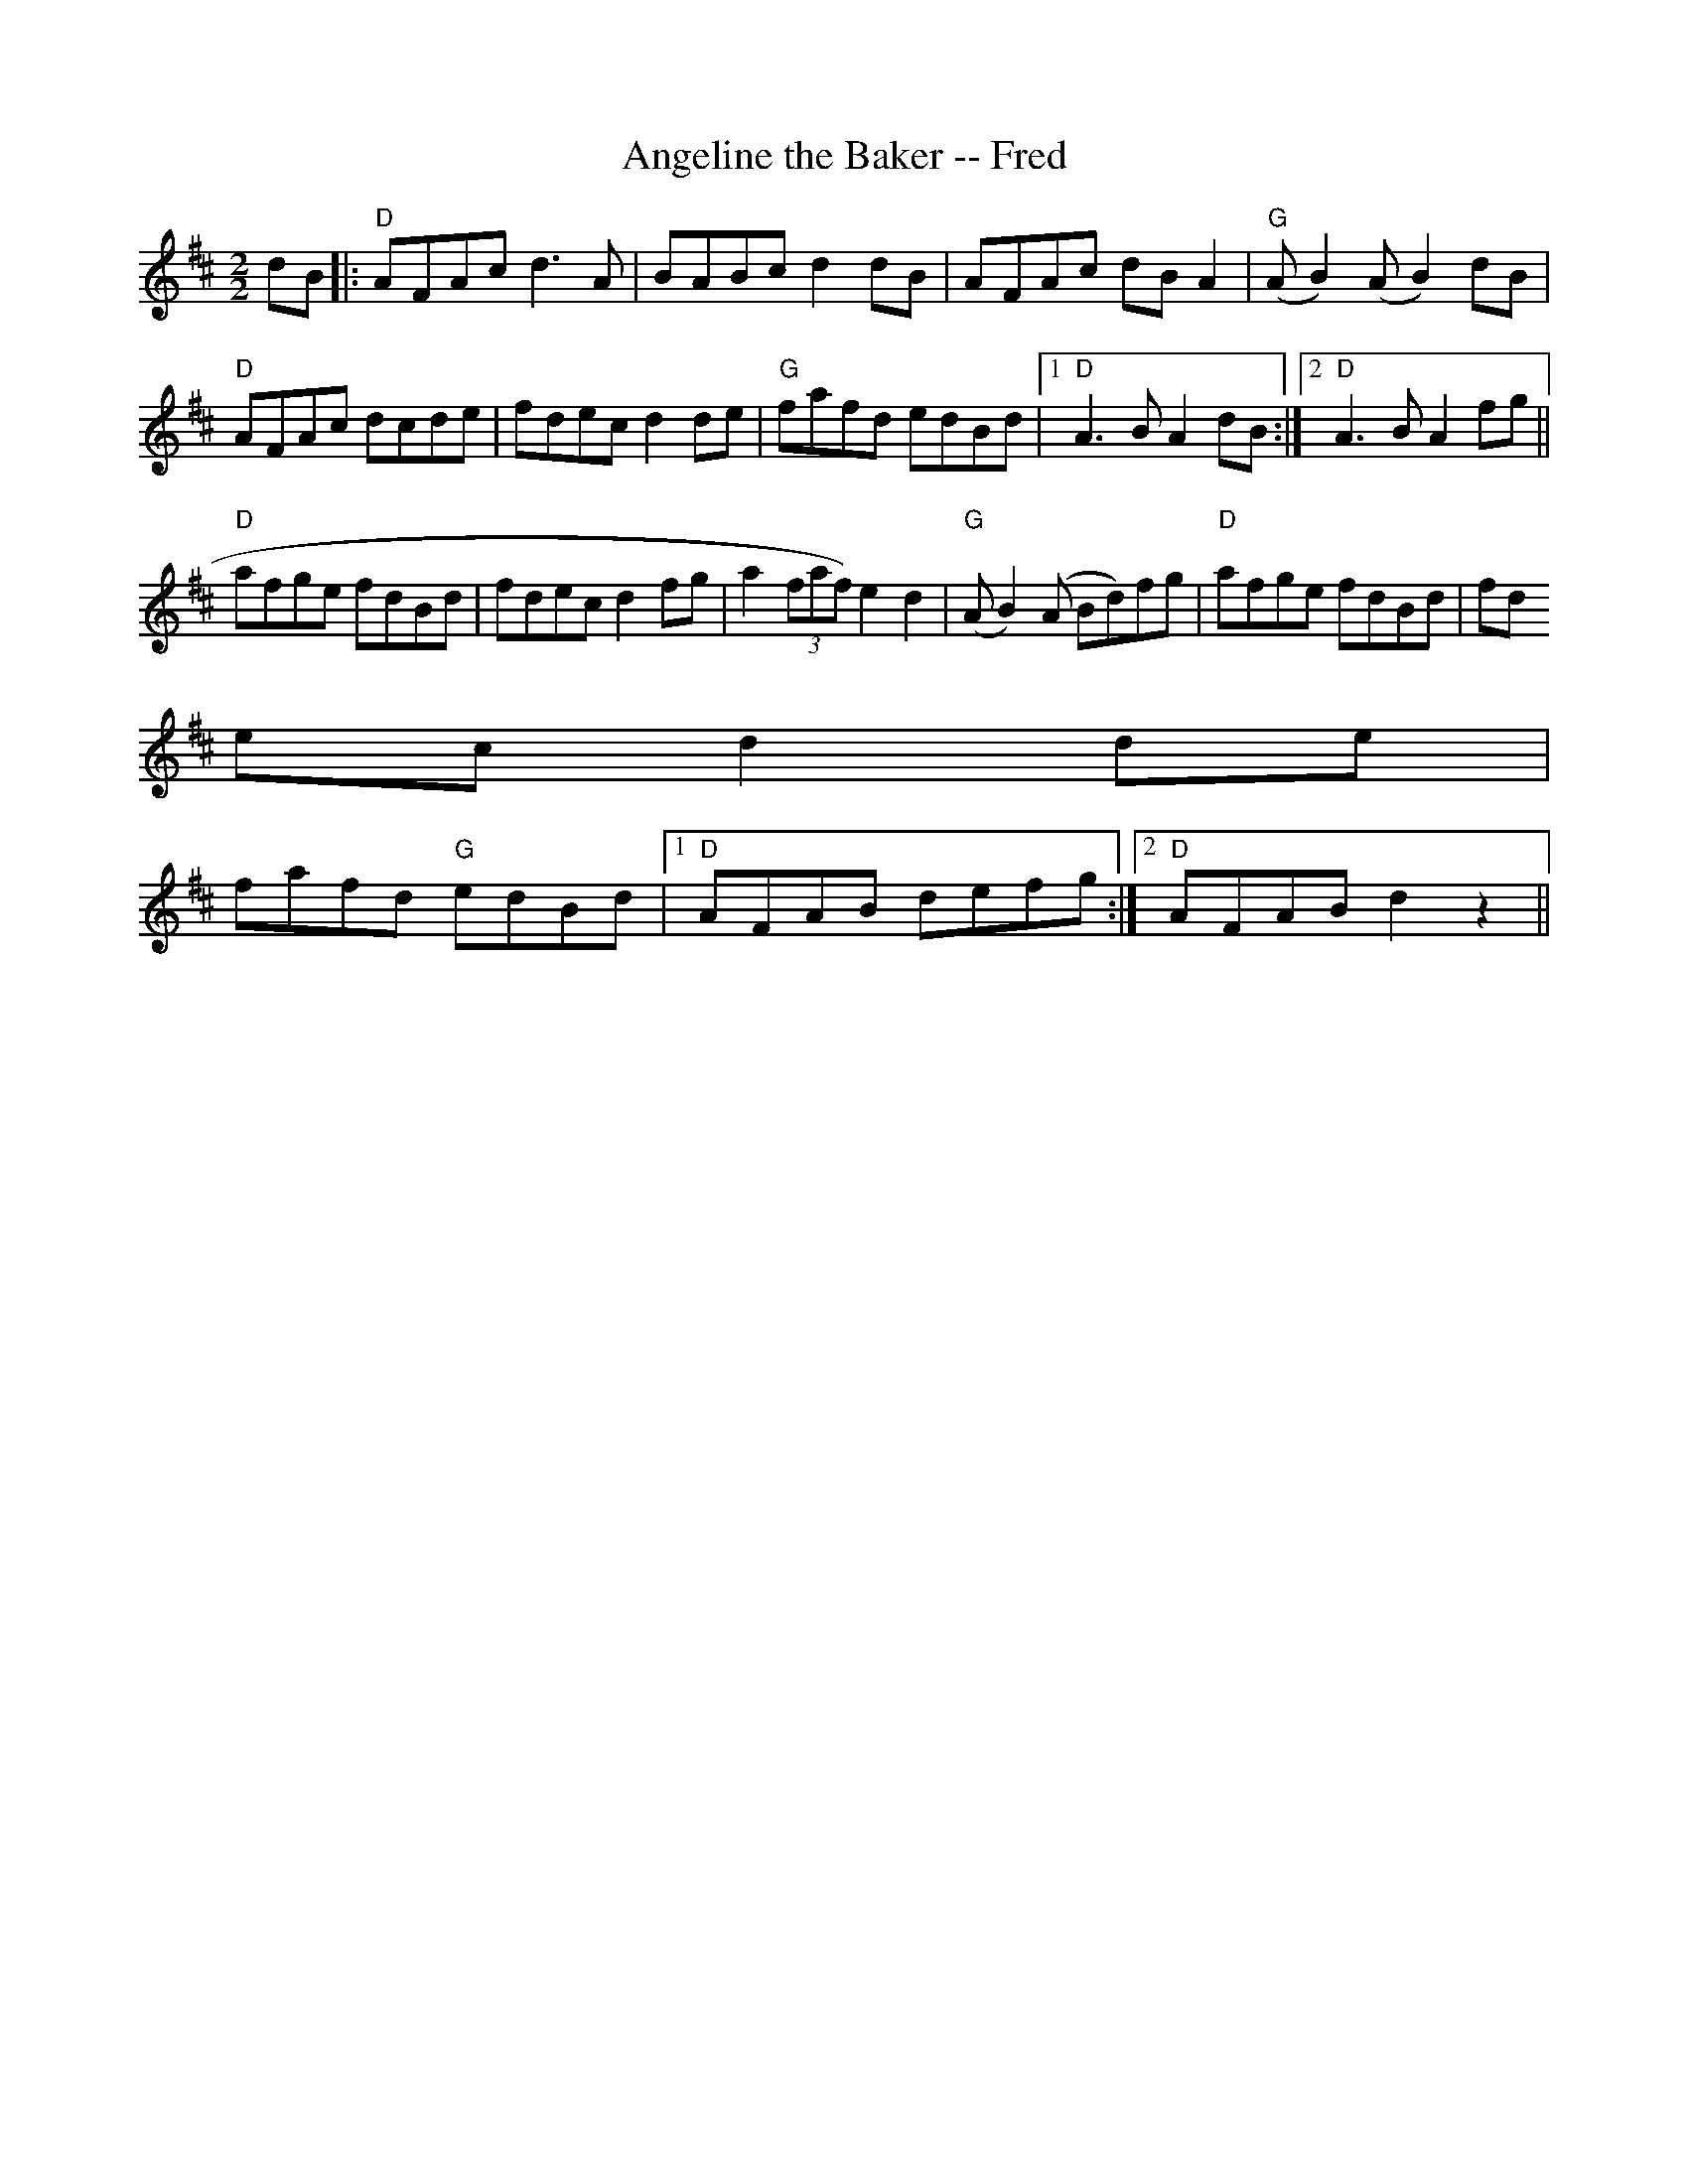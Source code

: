 X:117
T:Angeline the Baker -- Fred
M:2/2
L:1/8
K:D
dB|:"D"AFAc d3 A|BABc d2 dB|AFAc dB A2|"G"(AB2) (AB2) dB|
"D"AFAc dcde|fdec d2 de|"G"fafd edBd|1"D"A3 B A2 dB:|2"D"A3 B A2 fg||
"D"afge fdBd|fdec d2 fg|a2 (3faf) e2d2|"G"(AB2) (A Bd)fg|"D"afge fdBd|fd
ec d2 de|
fafd "G"edBd|1"D"AFAB defg:|2"D"AFAB d2 z2||
